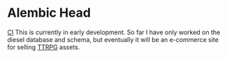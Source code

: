 * Alembic Head
[[file:https://github.com/Naokotani/alembic-head/actions/workflows/ci.yml/badge.svg][CI]]
This is currently in early development. So far I have only worked on the diesel database and schema, but eventually it will be an e-commerce site for selling [[https://en.wikipedia.org/wiki/Tabletop_role-playing_game][TTRPG]] assets.

